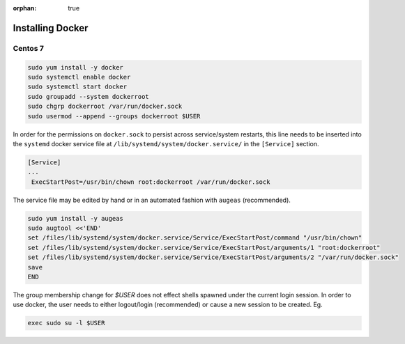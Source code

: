 :orphan: true

Installing Docker
=================

Centos 7
--------

.. code-block:: sh

    sudo yum install -y docker
    sudo systemctl enable docker
    sudo systemctl start docker
    sudo groupadd --system dockerroot
    sudo chgrp dockerroot /var/run/docker.sock
    sudo usermod --append --groups dockerroot $USER

In order for the permissions on ``docker.sock`` to persist across service/system
restarts, this line needs to be inserted into the ``systemd`` docker service file at
``/lib/systemd/system/docker.service/`` in the ``[Service]`` section.

.. code-block:: sh

    [Service]
    ...
     ExecStartPost=/usr/bin/chown root:dockerroot /var/run/docker.sock

The service file may be edited by hand or in an automated fashion with ``augeas``
(recommended).

.. code-block:: sh

    sudo yum install -y augeas
    sudo augtool <<'END'
    set /files/lib/systemd/system/docker.service/Service/ExecStartPost/command "/usr/bin/chown"
    set /files/lib/systemd/system/docker.service/Service/ExecStartPost/arguments/1 "root:dockerroot"
    set /files/lib/systemd/system/docker.service/Service/ExecStartPost/arguments/2 "/var/run/docker.sock"
    save
    END

The group membership change for `$USER` does not effect shells spawned under
the current login session.  In order to use docker, the user needs to either
logout/login (recommended) or cause a new session to be created.  Eg.

.. code-block:: sh

    exec sudo su -l $USER

